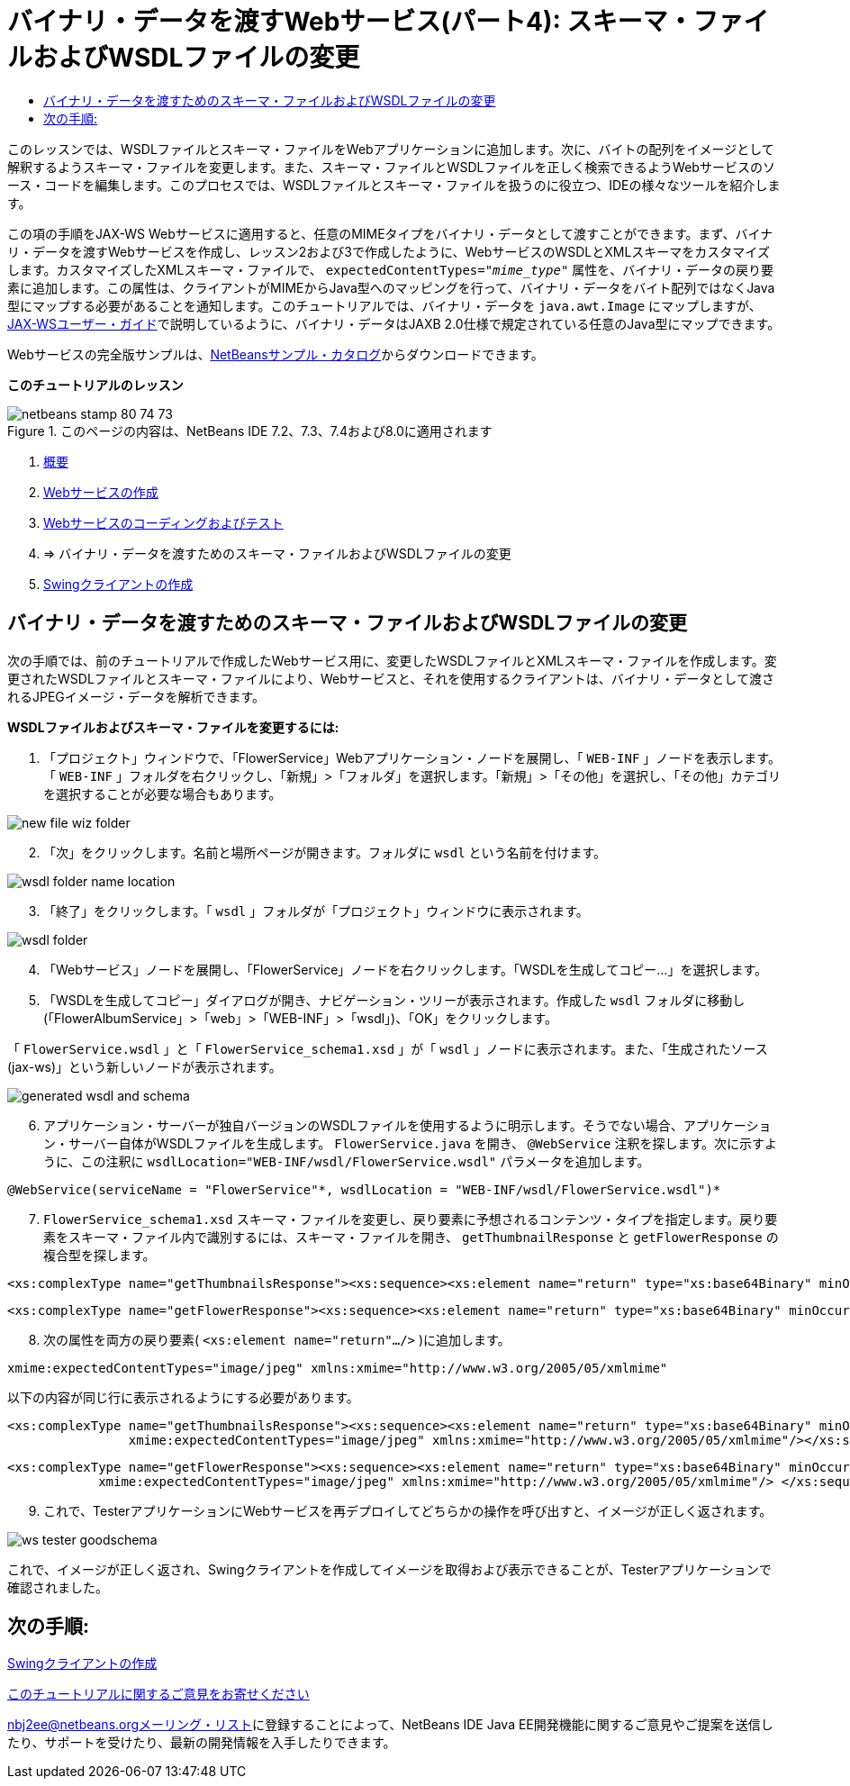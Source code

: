 // 
//     Licensed to the Apache Software Foundation (ASF) under one
//     or more contributor license agreements.  See the NOTICE file
//     distributed with this work for additional information
//     regarding copyright ownership.  The ASF licenses this file
//     to you under the Apache License, Version 2.0 (the
//     "License"); you may not use this file except in compliance
//     with the License.  You may obtain a copy of the License at
// 
//       http://www.apache.org/licenses/LICENSE-2.0
// 
//     Unless required by applicable law or agreed to in writing,
//     software distributed under the License is distributed on an
//     "AS IS" BASIS, WITHOUT WARRANTIES OR CONDITIONS OF ANY
//     KIND, either express or implied.  See the License for the
//     specific language governing permissions and limitations
//     under the License.
//

= バイナリ・データを渡すWebサービス(パート4): スキーマ・ファイルおよびWSDLファイルの変更
:jbake-type: tutorial
:jbake-tags: tutorials 
:jbake-status: published
:icons: font
:syntax: true
:source-highlighter: pygments
:toc: left
:toc-title:
:description: バイナリ・データを渡すWebサービス(パート4): スキーマ・ファイルおよびWSDLファイルの変更 - Apache NetBeans
:keywords: Apache NetBeans, Tutorials, バイナリ・データを渡すWebサービス(パート4): スキーマ・ファイルおよびWSDLファイルの変更

このレッスンでは、WSDLファイルとスキーマ・ファイルをWebアプリケーションに追加します。次に、バイトの配列をイメージとして解釈するようスキーマ・ファイルを変更します。また、スキーマ・ファイルとWSDLファイルを正しく検索できるようWebサービスのソース・コードを編集します。このプロセスでは、WSDLファイルとスキーマ・ファイルを扱うのに役立つ、IDEの様々なツールを紹介します。

この項の手順をJAX-WS Webサービスに適用すると、任意のMIMEタイプをバイナリ・データとして渡すことができます。まず、バイナリ・データを渡すWebサービスを作成し、レッスン2および3で作成したように、WebサービスのWSDLとXMLスキーマをカスタマイズします。カスタマイズしたXMLスキーマ・ファイルで、 ``expectedContentTypes="_mime_type_"`` 属性を、バイナリ・データの戻り要素に追加します。この属性は、クライアントがMIMEからJava型へのマッピングを行って、バイナリ・データをバイト配列ではなくJava型にマップする必要があることを通知します。このチュートリアルでは、バイナリ・データを ``java.awt.Image`` にマップしますが、link:http://jax-ws.dev.java.net/nonav/2.1.4/docs/mtom-swaref.html[+JAX-WSユーザー・ガイド+]で説明しているように、バイナリ・データはJAXB 2.0仕様で規定されている任意のJava型にマップできます。

Webサービスの完全版サンプルは、link:https://netbeans.org/projects/samples/downloads/download/Samples%252FWeb%2520Services%252FWeb%2520Service%2520Passing%2520Binary%2520Data%2520--%2520EE6%252FFlowerAlbumService.zip[+NetBeansサンプル・カタログ+]からダウンロードできます。

*このチュートリアルのレッスン*

image::images/netbeans-stamp-80-74-73.png[title="このページの内容は、NetBeans IDE 7.2、7.3、7.4および8.0に適用されます"]

1. link:./flower_overview.html[+概要+]
2. link:./flower_ws.html[+Webサービスの作成+]
3. link:./flower-code-ws.html[+Webサービスのコーディングおよびテスト+]
4. => バイナリ・データを渡すためのスキーマ・ファイルおよびWSDLファイルの変更
5. link:./flower_swing.html[+Swingクライアントの作成+]


== バイナリ・データを渡すためのスキーマ・ファイルおよびWSDLファイルの変更

次の手順では、前のチュートリアルで作成したWebサービス用に、変更したWSDLファイルとXMLスキーマ・ファイルを作成します。変更されたWSDLファイルとスキーマ・ファイルにより、Webサービスと、それを使用するクライアントは、バイナリ・データとして渡されるJPEGイメージ・データを解析できます。

*WSDLファイルおよびスキーマ・ファイルを変更するには:*

1. 「プロジェクト」ウィンドウで、「FlowerService」Webアプリケーション・ノードを展開し、「 ``WEB-INF`` 」ノードを表示します。「 ``WEB-INF`` 」フォルダを右クリックし、「新規」>「フォルダ」を選択します。「新規」>「その他」を選択し、「その他」カテゴリを選択することが必要な場合もあります。

image::images/new-file-wiz-folder.png[]

[start=2]
. 「次」をクリックします。名前と場所ページが開きます。フォルダに ``wsdl`` という名前を付けます。

image::images/wsdl-folder-name-location.png[]

[start=3]
. 「終了」をクリックします。「 ``wsdl`` 」フォルダが「プロジェクト」ウィンドウに表示されます。

image::images/wsdl-folder.png[]

[start=4]
. 「Webサービス」ノードを展開し、「FlowerService」ノードを右クリックします。「WSDLを生成してコピー...」を選択します。

[start=5]
. 「WSDLを生成してコピー」ダイアログが開き、ナビゲーション・ツリーが表示されます。作成した ``wsdl`` フォルダに移動し(「FlowerAlbumService」>「web」>「WEB-INF」>「wsdl」)、「OK」をクリックします。

「 ``FlowerService.wsdl`` 」と「 ``FlowerService_schema1.xsd`` 」が「 ``wsdl`` 」ノードに表示されます。また、「生成されたソース(jax-ws)」という新しいノードが表示されます。

image::images/generated-wsdl-and-schema.png[]

[start=6]
. アプリケーション・サーバーが独自バージョンのWSDLファイルを使用するように明示します。そうでない場合、アプリケーション・サーバー自体がWSDLファイルを生成します。 ``FlowerService.java`` を開き、 ``@WebService`` 注釈を探します。次に示すように、この注釈に ``wsdlLocation="WEB-INF/wsdl/FlowerService.wsdl"`` パラメータを追加します。

[source,java]
----

@WebService(serviceName = "FlowerService"*, wsdlLocation = "WEB-INF/wsdl/FlowerService.wsdl")*
----

[start=7]
.  ``FlowerService_schema1.xsd`` スキーマ・ファイルを変更し、戻り要素に予想されるコンテンツ・タイプを指定します。戻り要素をスキーマ・ファイル内で識別するには、スキーマ・ファイルを開き、 ``getThumbnailResponse`` と ``getFlowerResponse`` の複合型を探します。

[source,xml]
----

<xs:complexType name="getThumbnailsResponse"><xs:sequence><xs:element name="return" type="xs:base64Binary" minOccurs="0" maxOccurs="unbounded"/></xs:sequence></xs:complexType>
----

[source,xml]
----

<xs:complexType name="getFlowerResponse"><xs:sequence><xs:element name="return" type="xs:base64Binary" minOccurs="0"/> </xs:sequence></xs:complexType>
----

[start=8]
. 次の属性を両方の戻り要素( ``<xs:element name="return".../>`` )に追加します。

[source,java]
----

xmime:expectedContentTypes="image/jpeg" xmlns:xmime="http://www.w3.org/2005/05/xmlmime"
----

以下の内容が同じ行に表示されるようにする必要があります。


[source,xml]
----

<xs:complexType name="getThumbnailsResponse"><xs:sequence><xs:element name="return" type="xs:base64Binary" minOccurs="0" maxOccurs="unbounded"
                xmime:expectedContentTypes="image/jpeg" xmlns:xmime="http://www.w3.org/2005/05/xmlmime"/></xs:sequence></xs:complexType>
----

[source,xml]
----

<xs:complexType name="getFlowerResponse"><xs:sequence><xs:element name="return" type="xs:base64Binary" minOccurs="0"
            xmime:expectedContentTypes="image/jpeg" xmlns:xmime="http://www.w3.org/2005/05/xmlmime"/> </xs:sequence></xs:complexType>
----

[start=9]
. これで、TesterアプリケーションにWebサービスを再デプロイしてどちらかの操作を呼び出すと、イメージが正しく返されます。

image::images/ws-tester-goodschema.png[]

これで、イメージが正しく返され、Swingクライアントを作成してイメージを取得および表示できることが、Testerアプリケーションで確認されました。


== 次の手順:

link:./flower_swing.html[+Swingクライアントの作成+]

link:/about/contact_form.html?to=3&subject=Feedback:%20Flower%20WSDL%20EE6[+このチュートリアルに関するご意見をお寄せください+]

link:../../../community/lists/top.html[+nbj2ee@netbeans.orgメーリング・リスト+]に登録することによって、NetBeans IDE Java EE開発機能に関するご意見やご提案を送信したり、サポートを受けたり、最新の開発情報を入手したりできます。

